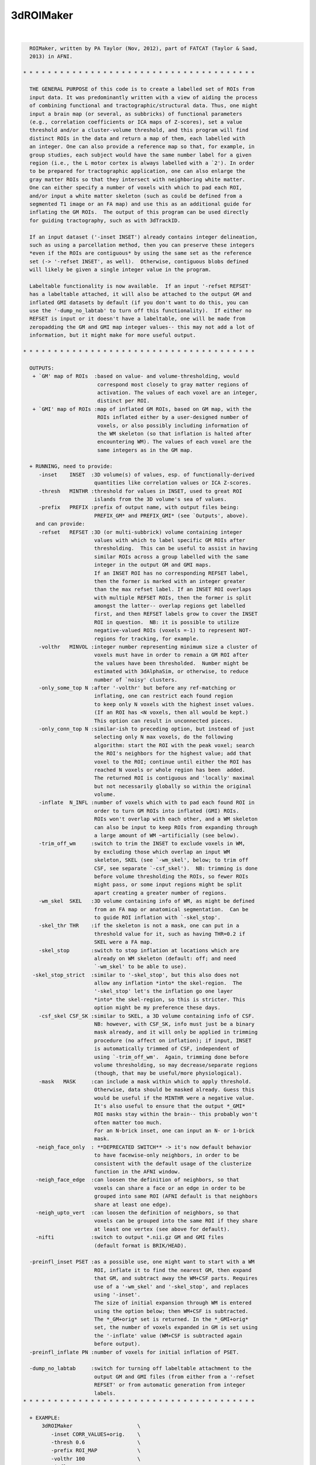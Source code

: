**********
3dROIMaker
**********

.. _3dROIMaker:

.. contents:: 
    :depth: 4 

| 

.. code-block:: none

    
      ROIMaker, written by PA Taylor (Nov, 2012), part of FATCAT (Taylor & Saad,
      2013) in AFNI.
    
    * * * * * * * * * * * * * * * * * * * * * * * * * * * * * * * * * * * * * *
    
      THE GENERAL PURPOSE of this code is to create a labelled set of ROIs from
      input data. It was predominantly written with a view of aiding the process
      of combining functional and tractographic/structural data. Thus, one might
      input a brain map (or several, as subbricks) of functional parameters 
      (e.g., correlation coefficients or ICA maps of Z-scores), set a value 
      threshold and/or a cluster-volume threshold, and this program will find
      distinct ROIs in the data and return a map of them, each labelled with
      an integer. One can also provide a reference map so that, for example, in
      group studies, each subject would have the same number label for a given
      region (i.e., the L motor cortex is always labelled with a `2'). In order
      to be prepared for tractographic application, one can also enlarge the
      gray matter ROIs so that they intersect with neighboring white matter.
      One can either specify a number of voxels with which to pad each ROI, 
      and/or input a white matter skeleton (such as could be defined from a 
      segmented T1 image or an FA map) and use this as an additional guide for
      inflating the GM ROIs.  The output of this program can be used directly
      for guiding tractography, such as with 3dTrackID.
    
      If an input dataset ('-inset INSET') already contains integer delineation,
      such as using a parcellation method, then you can preserve these integers
      *even if the ROIs are contiguous* by using the same set as the reference
      set (-> '-refset INSET', as well).  Otherwise, contiguous blobs defined
      will likely be given a single integer value in the program.
    
      Labeltable functionality is now available.  If an input '-refset REFSET'
      has a labeltable attached, it will also be attached to the output GM and
      inflated GMI datasets by default (if you don't want to do this, you can
      use the '-dump_no_labtab' to turn off this functionality).  If either no
      REFSET is input or it doesn't have a labeltable, one will be made from
      zeropadding the GM and GMI map integer values-- this may not add a lot of
      information, but it might make for more useful output.
    
    * * * * * * * * * * * * * * * * * * * * * * * * * * * * * * * * * * * * * *
    
      OUTPUTS:
       + `GM' map of ROIs  :based on value- and volume-thresholding, would
                            correspond most closely to gray matter regions of
                            activation. The values of each voxel are an integer,
                            distinct per ROI.
       + `GMI' map of ROIs :map of inflated GM ROIs, based on GM map, with the 
                            ROIs inflated either by a user-designed number of
                            voxels, or also possibly including information of
                            the WM skeleton (so that inflation is halted after
                            encountering WM). The values of each voxel are the
                            same integers as in the GM map.
    
      + RUNNING, need to provide:
         -inset    INSET  :3D volume(s) of values, esp. of functionally-derived
                           quantities like correlation values or ICA Z-scores.
         -thresh   MINTHR :threshold for values in INSET, used to great ROI
                           islands from the 3D volume's sea of values.
         -prefix   PREFIX :prefix of output name, with output files being:
                           PREFIX_GM* and PREFIX_GMI* (see `Outputs', above).
        and can provide: 
         -refset   REFSET :3D (or multi-subbrick) volume containing integer 
                           values with which to label specific GM ROIs after
                           thresholding.  This can be useful to assist in having
                           similar ROIs across a group labelled with the same 
                           integer in the output GM and GMI maps.
                           If an INSET ROI has no corresponding REFSET label,
                           then the former is marked with an integer greater 
                           than the max refset label. If an INSET ROI overlaps
                           with multiple REFSET ROIs, then the former is split
                           amongst the latter-- overlap regions get labelled 
                           first, and then REFSET labels grow to cover the INSET
                           ROI in question.  NB: it is possible to utilize
                           negative-valued ROIs (voxels =-1) to represent NOT-
                           regions for tracking, for example.
         -volthr   MINVOL :integer number representing minimum size a cluster of
                           voxels must have in order to remain a GM ROI after 
                           the values have been thresholded.  Number might be
                           estimated with 3dAlphaSim, or otherwise, to reduce
                           number of `noisy' clusters.
         -only_some_top N :after '-volthr' but before any ref-matching or
                           inflating, one can restrict each found region
                           to keep only N voxels with the highest inset values.
                           (If an ROI has <N voxels, then all would be kept.)
                           This option can result in unconnected pieces.
         -only_conn_top N :similar-ish to preceding option, but instead of just
                           selecting only N max voxels, do the following
                           algorithm: start the ROI with the peak voxel; search
                           the ROI's neighbors for the highest value; add that
                           voxel to the ROI; continue until either the ROI has 
                           reached N voxels or whole region has been  added.
                           The returned ROI is contiguous and 'locally' maximal
                           but not necessarily globally so within the original
                           volume.
         -inflate  N_INFL :number of voxels which with to pad each found ROI in
                           order to turn GM ROIs into inflated (GMI) ROIs.
                           ROIs won't overlap with each other, and a WM skeleton
                           can also be input to keep ROIs from expanding through
                           a large amount of WM ~artificially (see below).
         -trim_off_wm     :switch to trim the INSET to exclude voxels in WM,
                           by excluding those which overlap an input WM
                           skeleton, SKEL (see `-wm_skel', below; to trim off
                           CSF, see separate `-csf_skel').  NB: trimming is done
                           before volume thresholding the ROIs, so fewer ROIs
                           might pass, or some input regions might be split
                           apart creating a greater number of regions.
         -wm_skel  SKEL   :3D volume containing info of WM, as might be defined
                           from an FA map or anatomical segmentation.  Can be
                           to guide ROI inflation with `-skel_stop'.
         -skel_thr THR    :if the skeleton is not a mask, one can put in a 
                           threshold value for it, such as having THR=0.2 if 
                           SKEL were a FA map.
         -skel_stop       :switch to stop inflation at locations which are 
                           already on WM skeleton (default: off; and need
                           `-wm_skel' to be able to use).
       -skel_stop_strict  :similar to '-skel_stop', but this also does not
                           allow any inflation *into* the skel-region.  The
                           '-skel_stop' let's the inflation go one layer
                           *into* the skel-region, so this is stricter. This
                           option might be my preference these days.
         -csf_skel CSF_SK :similar to SKEL, a 3D volume containing info of CSF.
                           NB: however, with CSF_SK, info must just be a binary
                           mask already, and it will only be applied in trimming
                           procedure (no affect on inflation); if input, INSET
                           is automatically trimmed of CSF, independent of
                           using `-trim_off_wm'.  Again, trimming done before
                           volume thresholding, so may decrease/separate regions
                           (though, that may be useful/more physiological).
         -mask   MASK     :can include a mask within which to apply threshold.
                           Otherwise, data should be masked already. Guess this
                           would be useful if the MINTHR were a negative value.
                           It's also useful to ensure that the output *_GMI*
                           ROI masks stay within the brain-- this probably won't
                           often matter too much.
                           For an N-brick inset, one can input an N- or 1-brick
                           mask.
        -neigh_face_only  : **DEPRECATED SWITCH** -> it's now default behavior
                           to have facewise-only neighbors, in order to be
                           consistent with the default usage of the clusterize
                           function in the AFNI window.
        -neigh_face_edge  :can loosen the definition of neighbors, so that
                           voxels can share a face or an edge in order to be
                           grouped into same ROI (AFNI default is that neighbors
                           share at least one edge).
        -neigh_upto_vert  :can loosen the definition of neighbors, so that
                           voxels can be grouped into the same ROI if they share
                           at least one vertex (see above for default).
        -nifti            :switch to output *.nii.gz GM and GMI files
                           (default format is BRIK/HEAD).
    
      -preinfl_inset PSET :as a possible use, one might want to start with a WM
                           ROI, inflate it to find the nearest GM, then expand
                           that GM, and subtract away the WM+CSF parts. Requires
                           use of a '-wm_skel' and '-skel_stop', and replaces
                           using '-inset'.
                           The size of initial expansion through WM is entered
                           using the option below; then WM+CSF is subtracted.
                           The *_GM+orig* set is returned. In the *_GMI+orig*
                           set, the number of voxels expanded in GM is set using
                           the '-inflate' value (WM+CSF is subtracted again
                           before output).
      -preinfl_inflate PN :number of voxels for initial inflation of PSET.
    
      -dump_no_labtab     :switch for turning off labeltable attachment to the
                           output GM and GMI files (from either from a '-refset
                           REFSET' or from automatic generation from integer
                           labels.
    * * * * * * * * * * * * * * * * * * * * * * * * * * * * * * * * * * * * * *
    
      + EXAMPLE:
          3dROIMaker                     \
             -inset CORR_VALUES+orig.    \
             -thresh 0.6                 \
             -prefix ROI_MAP             \
             -volthr 100                 \
             -inflate 2                  \
             -wm_skel WM_T1+orig.        \
             -skel_stop_strict 
    
    * * * * * * * * * * * * * * * * * * * * * * * * * * * * * * * * * * * * * *
    
      If you use this program, please reference the introductory/description
      paper for the FATCAT toolbox:
            Taylor PA, Saad ZS (2013).  FATCAT: (An Efficient) Functional
            And Tractographic Connectivity Analysis Toolbox. Brain 
            Connectivity 3(5):523-535.
